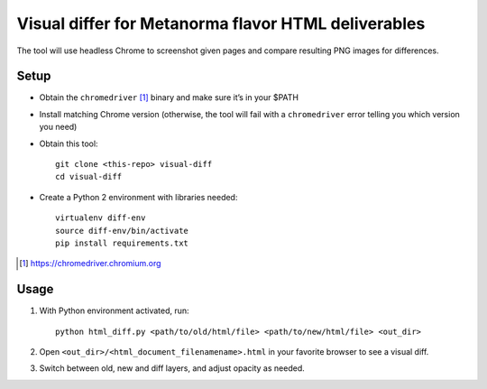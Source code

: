 Visual differ for Metanorma flavor HTML deliverables
====================================================

The tool will use headless Chrome to screenshot given pages
and compare resulting PNG images for differences.

Setup
-----

* Obtain the ``chromedriver`` [1]_ binary and make sure it’s in your $PATH

* Install matching Chrome version
  (otherwise, the tool will fail with a ``chromedriver`` error telling you which version you need)

* Obtain this tool::

      git clone <this-repo> visual-diff
      cd visual-diff

* Create a Python 2 environment with libraries needed::

      virtualenv diff-env
      source diff-env/bin/activate 
      pip install requirements.txt

.. [1] https://chromedriver.chromium.org

Usage
-----

1. With Python environment activated, run::

       python html_diff.py <path/to/old/html/file> <path/to/new/html/file> <out_dir>

2. Open ``<out_dir>/<html_document_filenamename>.html``
   in your favorite browser to see a visual diff.

3. Switch between old, new and diff layers, and adjust opacity as needed.
